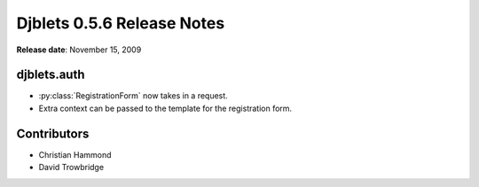 ===========================
Djblets 0.5.6 Release Notes
===========================

**Release date**: November 15, 2009


djblets.auth
============

* :py:class:`RegistrationForm` now takes in a request.

* Extra context can be passed to the template for the registration form.


Contributors
============

* Christian Hammond
* David Trowbridge
